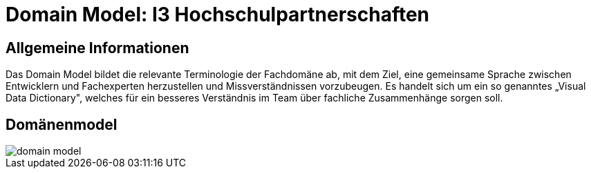 = Domain Model: I3 Hochschulpartnerschaften
// Jens Rosenkranz <s82099@htw-dresden.de>; Thanh Ha Khuong <s81983@htw-dresden.de>;
// {localdatetime}
// include::../_includes/default-attributes.inc.adoc[]
// Platzhalter für weitere Dokumenten-Attribute


== Allgemeine Informationen
Das Domain Model bildet die relevante Terminologie der Fachdomäne ab, mit dem Ziel, eine gemeinsame Sprache zwischen Entwicklern und Fachexperten herzustellen und Missverständnissen vorzubeugen. Es handelt sich um ein so genanntes „Visual Data Dictionary", welches für ein besseres Verständnis im Team über fachliche Zusammenhänge sorgen soll.

== Domänenmodel
image::domain_model.png[]
